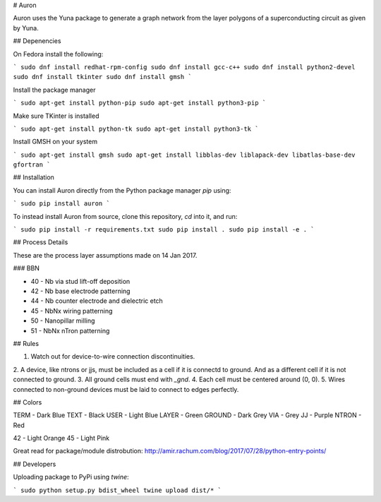 # Auron

Auron uses the Yuna package to generate a graph network from the layer polygons
of a superconducting circuit as given by Yuna.

## Depenencies

On Fedora install the following:

```
sudo dnf install redhat-rpm-config
sudo dnf install gcc-c++
sudo dnf install python2-devel
sudo dnf install tkinter
sudo dnf install gmsh
```

Install the package manager

```
sudo apt-get install python-pip
sudo apt-get install python3-pip
```

Make sure TKinter is installed

```
sudo apt-get install python-tk
sudo apt-get install python3-tk
```

Install GMSH on your system

```
sudo apt-get install gmsh
sudo apt-get install libblas-dev liblapack-dev libatlas-base-dev gfortran
```

## Installation

You can install Auron directly from the Python package manager *pip* using:

```
sudo pip install auron
```

To instead install Auron from source, clone this repository, *cd* into it, and run:

```
sudo pip install -r requirements.txt
sudo pip install .
sudo pip install -e .
```

## Process Details

These are the process layer assumptions made on 14 Jan 2017.

### BBN

* 40 - Nb via stud lift-off deposition
* 42 - Nb base electrode patterning
* 44 - Nb counter electrode and dielectric etch
* 45 - NbNx wiring patterning
* 50 - Nanopillar milling
* 51 - NbNx nTron patterning

## Rules

1. Watch out for device-to-wire connection discontinuities.
2. A device, like ntrons or jjs, must be included as a cell if it is
connectd to ground. And as a different cell if it is not connected to ground.
3. All ground cells must end with `_gnd`.
4. Each cell must be centered around (0, 0).
5. Wires connected to non-ground devices must be laid to connect to edges perfectly.

## Colors

TERM - Dark Blue
TEXT - Black
USER - Light Blue
LAYER - Green
GROUND - Dark Grey
VIA - Grey
JJ - Purple
NTRON - Red

42 - Light Orange
45 - Light Pink

Great read for package/module distrobution: http://amir.rachum.com/blog/2017/07/28/python-entry-points/

## Developers

Uploading package to PyPi using *twine*:

```
sudo python setup.py bdist_wheel
twine upload dist/*
```


